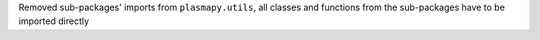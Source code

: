 Removed sub-packages' imports from ``plasmapy.utils``, all classes and functions from the sub-packages have to be imported directly

